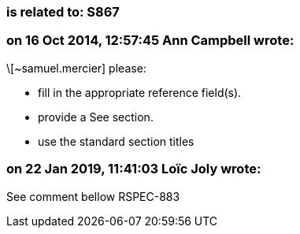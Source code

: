 === is related to: S867

=== on 16 Oct 2014, 12:57:45 Ann Campbell wrote:
\[~samuel.mercier] please:

* fill in the appropriate reference field(s).
* provide a See section.
* use the standard section titles

=== on 22 Jan 2019, 11:41:03 Loïc Joly wrote:
See comment bellow RSPEC-883

